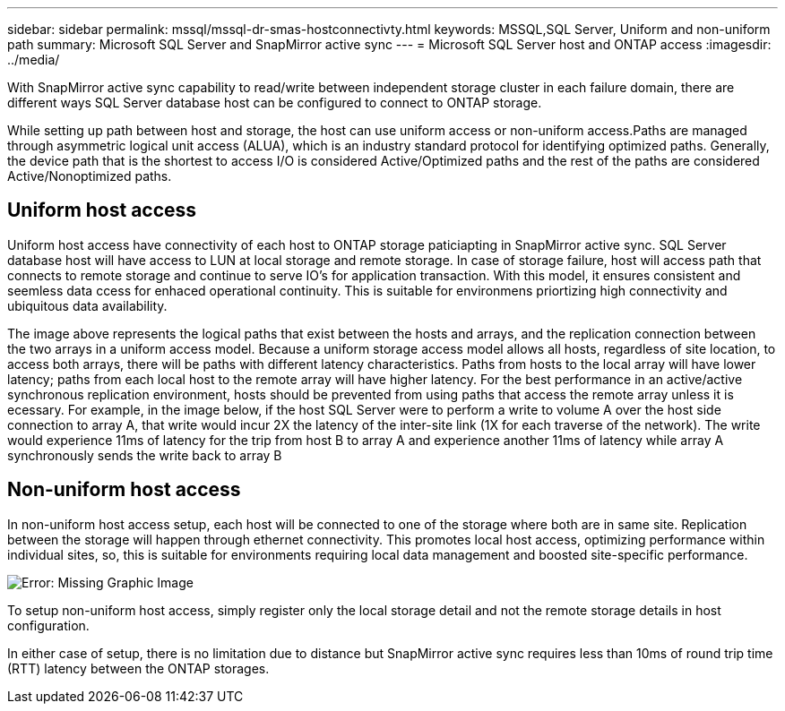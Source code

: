 ---
sidebar: sidebar
permalink: mssql/mssql-dr-smas-hostconnectivty.html
keywords: MSSQL,SQL Server, Uniform and non-uniform path
summary: Microsoft SQL Server and SnapMirror active sync
---
= Microsoft SQL Server host and ONTAP access
:imagesdir: ../media/

[.lead]
With SnapMirror active sync capability to read/write between independent storage cluster in each failure domain, there are different ways SQL Server database host can be configured to connect to ONTAP storage.

While setting up path between host and storage, the host can use uniform access or non-uniform access.Paths are managed through asymmetric logical unit access (ALUA), which is an industry standard protocol for identifying optimized paths. Generally, the device path that is the shortest to access I/O is considered Active/Optimized paths and the rest of the paths are considered Active/Nonoptimized paths.

== Uniform host access

Uniform host access have connectivity of each host to ONTAP storage paticiapting in SnapMirror active sync. SQL Server database host will have access to LUN at local storage and remote storage. In case of storage failure, host will access path that connects to remote storage and continue to serve IO's for application transaction. With this model,  it ensures consistent and seemless data ccess for enhaced operational continuity. This is suitable for environmens priortizing high connectivity and ubiquitous data availability.

The image above represents the logical paths that exist between the hosts and arrays, and the replication connection between the two arrays in a uniform access model. Because a uniform storage access model allows all hosts, regardless of site location, to access both arrays, there will be paths with different latency characteristics. Paths from hosts to the local array will have lower latency; paths from each local host to the remote array will have higher latency. For the best performance in an active/active synchronous replication environment, hosts should be prevented from using paths that access the remote array unless it is ecessary. For example, in the image below, if the host SQL Server were to perform a write to volume A over the host side connection to array A, that write would incur 2X the latency of the inter-site link (1X for each traverse of the network). The write would experience 11ms of latency for the trip from host B to array A and experience another 11ms of latency while array A synchronously sends the write back to array B


== Non-uniform host access

In non-uniform host access setup, each host will be connected to one of the storage where both are in same site. Replication between the storage will happen through ethernet connectivity. This promotes local host access, optimizing performance within individual sites, so, this is suitable for environments requiring local data management and boosted site-specific performance. 

image:mssql-smas-nonuniform.png[Error: Missing Graphic Image]

To setup non-uniform host access, simply register only the local storage detail and not the remote storage details in host configuration. 


In either case of setup, there is no limitation due to distance but SnapMirror active sync requires less than 10ms of round trip time (RTT) latency between the ONTAP storages. 
